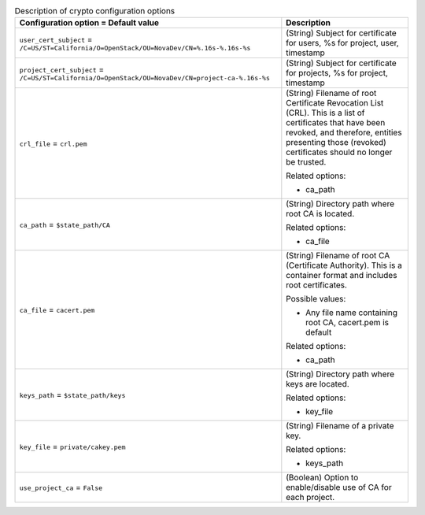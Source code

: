 ..
    Warning: Do not edit this file. It is automatically generated from the
    software project's code and your changes will be overwritten.

    The tool to generate this file lives in openstack-doc-tools repository.

    Please make any changes needed in the code, then run the
    autogenerate-config-doc tool from the openstack-doc-tools repository, or
    ask for help on the documentation mailing list, IRC channel or meeting.

.. _nova-crypto:

.. list-table:: Description of crypto configuration options
   :header-rows: 1
   :class: config-ref-table

   * - Configuration option = Default value
     - Description

   * - ``user_cert_subject`` = ``/C=US/ST=California/O=OpenStack/OU=NovaDev/CN=%.16s-%.16s-%s``

     - (String) Subject for certificate for users, %s for project, user, timestamp

   * - ``project_cert_subject`` = ``/C=US/ST=California/O=OpenStack/OU=NovaDev/CN=project-ca-%.16s-%s``

     - (String) Subject for certificate for projects, %s for project, timestamp

   * - ``crl_file`` = ``crl.pem``

     - (String) Filename of root Certificate Revocation List (CRL). This is a list of certificates that have been revoked, and therefore, entities presenting those (revoked) certificates should no longer be trusted.

       Related options:

       * ca_path

   * - ``ca_path`` = ``$state_path/CA``

     - (String) Directory path where root CA is located.

       Related options:

       * ca_file

   * - ``ca_file`` = ``cacert.pem``

     - (String) Filename of root CA (Certificate Authority). This is a container format and includes root certificates.

       Possible values:

       * Any file name containing root CA, cacert.pem is default

       Related options:

       * ca_path

   * - ``keys_path`` = ``$state_path/keys``

     - (String) Directory path where keys are located.

       Related options:

       * key_file

   * - ``key_file`` = ``private/cakey.pem``

     - (String) Filename of a private key.

       Related options:

       * keys_path

   * - ``use_project_ca`` = ``False``

     - (Boolean) Option to enable/disable use of CA for each project.
